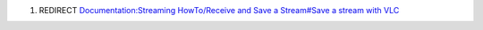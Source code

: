 #. REDIRECT `Documentation:Streaming HowTo/Receive and Save a Stream#Save a stream with VLC <Documentation:Streaming_HowTo/Receive_and_Save_a_Stream#Save_a_stream_with_VLC>`__
